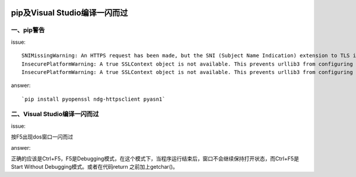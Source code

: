 |image0|

pip及Visual Studio编译一闪而过
==================================

一、pip警告
---------------

issue:

::

    SNIMissingWarning: An HTTPS request has been made, but the SNI (Subject Name Indication) extension to TLS is not available on this platform. This may cause the server to present an incorrect TLS certificate, which can cause validation failures. You can upgrade to a newer version of Python to solve this. For more information, see https://urllib3.readthedocs.org/en/latest/security.html#snimissingwarning. 
    InsecurePlatformWarning: A true SSLContext object is not available. This prevents urllib3 from configuring SSL appropriately and may cause certain SSL connections to fail. You can upgrade to a newer version of Python to solve this. For more information, see https://urllib3.readthedocs.org/en/latest/security.html#insecureplatformwarning. 
    InsecurePlatformWarning: A true SSLContext object is not available. This prevents urllib3 from configuring SSL appropriately and may cause certain SSL connections to fail. You can upgrade to a newer version of Python to solve this. For more information, see https://urllib3.readthedocs.org/en/latest/security.html#insecureplatformwarning.

answer:

::

    `pip install pyopenssl ndg-httpsclient pyasn1`

二、Visual Studio编译一闪而过
---------------------------------

issue:

按F5出现dos窗口一闪而过

answer:

正确的应该是Ctrl+F5，F5是Debugging模式，在这个模式下，当程序运行结束后，窗口不会继续保持打开状态，而Ctrl+F5是
Start Without Debugging模式。或者在代码return 之前加上getchar()。

.. |image0| image:: http://p20tr36iw.bkt.clouddn.com/fu.png

